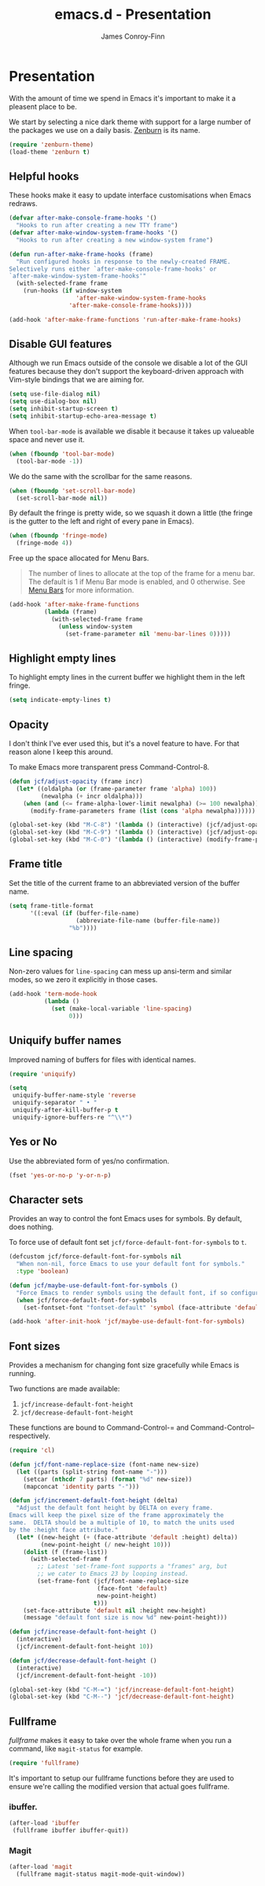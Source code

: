 #+TITLE: emacs.d - Presentation
#+AUTHOR: James Conroy-Finn
#+EMAIL: james@logi.cl
#+STARTUP: content
#+OPTIONS: toc:2 num:nil ^:nil
#+LINK: fullframe https://github.com/tomterl/fullframe
#+LINK: zenburn https://github.com/bbatsov/zenburn-emacs

* Presentation

  With the amount of time we spend in Emacs it's important to make it
  a pleasent place to be.

  We start by selecting a nice dark theme with support for a large
  number of the packages we use on a daily basis. [[zenburn][Zenburn]] is its
  name.

  #+begin_src emacs-lisp
    (require 'zenburn-theme)
    (load-theme 'zenburn t)
  #+end_src

** Helpful hooks

   These hooks make it easy to update interface customisations when
   Emacs redraws.

   #+BEGIN_SRC emacs-lisp
     (defvar after-make-console-frame-hooks '()
       "Hooks to run after creating a new TTY frame")
     (defvar after-make-window-system-frame-hooks '()
       "Hooks to run after creating a new window-system frame")

     (defun run-after-make-frame-hooks (frame)
       "Run configured hooks in response to the newly-created FRAME.
     Selectively runs either `after-make-console-frame-hooks' or
     `after-make-window-system-frame-hooks'"
       (with-selected-frame frame
         (run-hooks (if window-system
                        'after-make-window-system-frame-hooks
                      'after-make-console-frame-hooks))))

     (add-hook 'after-make-frame-functions 'run-after-make-frame-hooks)
   #+END_SRC

** Disable GUI features

  Although we run Emacs outside of the console we disable a lot of
  the GUI features because they don't support the keyboard-driven
  approach with Vim-style bindings that we are aiming for.

  #+begin_src emacs-lisp
    (setq use-file-dialog nil)
    (setq use-dialog-box nil)
    (setq inhibit-startup-screen t)
    (setq inhibit-startup-echo-area-message t)
  #+end_src

  When ~tool-bar-mode~ is available we disable it because it takes up
  valueable space and never use it.

  #+begin_src emacs-lisp
    (when (fboundp 'tool-bar-mode)
      (tool-bar-mode -1))
  #+end_src

  We do the same with the scrollbar for the same reasons.

  #+begin_src emacs-lisp
     (when (fboundp 'set-scroll-bar-mode)
       (set-scroll-bar-mode nil))
  #+end_src

  By default the fringe is pretty wide, so we squash it down a
  little (the fringe is the gutter to the left and right of every
  pane in Emacs).

  #+begin_src emacs-lisp
    (when (fboundp 'fringe-mode)
      (fringe-mode 4))
   #+end_src

  Free up the space allocated for Menu Bars.

  #+begin_quote
  The number of lines to allocate at the top of the frame for a menu
  bar. The default is 1 if Menu Bar mode is enabled, and 0
  otherwise. See [[http://www.gnu.org/software/emacs/manual/html_node/emacs/Menu-Bars.html#Menu-Bars][Menu Bars]] for more information.
  #+end_quote

  #+begin_src emacs-lisp
    (add-hook 'after-make-frame-functions
              (lambda (frame)
                (with-selected-frame frame
                  (unless window-system
                    (set-frame-parameter nil 'menu-bar-lines 0)))))
  #+END_SRC

** Highlight empty lines

  To highlight empty lines in the current buffer we highlight them in
  the left fringe.

  #+begin_src emacs-lisp
    (setq indicate-empty-lines t)
  #+end_src

** Opacity

   I don't think I've ever used this, but it's a novel feature to
   have. For that reason alone I keep this around.

   To make Emacs more transparent press Command-Control-8.

   #+begin_src emacs-lisp
     (defun jcf/adjust-opacity (frame incr)
       (let* ((oldalpha (or (frame-parameter frame 'alpha) 100))
              (newalpha (+ incr oldalpha)))
         (when (and (<= frame-alpha-lower-limit newalpha) (>= 100 newalpha))
           (modify-frame-parameters frame (list (cons 'alpha newalpha))))))

     (global-set-key (kbd "M-C-8") '(lambda () (interactive) (jcf/adjust-opacity nil -5)))
     (global-set-key (kbd "M-C-9") '(lambda () (interactive) (jcf/adjust-opacity nil 5)))
     (global-set-key (kbd "M-C-0") '(lambda () (interactive) (modify-frame-parameters nil `((alpha . 100)))))
   #+end_src

** Frame title

   Set the title of the current frame to an abbreviated version of the
   buffer name.

   #+begin_src emacs-lisp
     (setq frame-title-format
           '((:eval (if (buffer-file-name)
                        (abbreviate-file-name (buffer-file-name))
                      "%b"))))
   #+end_src

** Line spacing

   Non-zero values for ~line-spacing~ can mess up ansi-term and
   similar modes, so we zero it explicitly in those cases.

   #+begin_src emacs-lisp
     (add-hook 'term-mode-hook
               (lambda ()
                 (set (make-local-variable 'line-spacing)
                      0)))
   #+end_src

** Uniquify buffer names

   Improved naming of buffers for files with identical names.

   #+begin_src emacs-lisp
     (require 'uniquify)

     (setq
      uniquify-buffer-name-style 'reverse
      uniquify-separator " • "
      uniquify-after-kill-buffer-p t
      uniquify-ignore-buffers-re "^\\*")
   #+end_src

** Yes or No

   Use the abbreviated form of yes/no confirmation.

   #+begin_src emacs-lisp
     (fset 'yes-or-no-p 'y-or-n-p)
   #+end_src

** Character sets

   Provides an way to control the font Emacs uses for symbols. By
   default, does nothing.

   To force use of default font set
   ~jcf/force-default-font-for-symbols~ to ~t~.

   #+begin_src emacs-lisp
     (defcustom jcf/force-default-font-for-symbols nil
       "When non-nil, force Emacs to use your default font for symbols."
       :type 'boolean)

     (defun jcf/maybe-use-default-font-for-symbols ()
       "Force Emacs to render symbols using the default font, if so configured."
       (when jcf/force-default-font-for-symbols
         (set-fontset-font "fontset-default" 'symbol (face-attribute 'default :family))))

     (add-hook 'after-init-hook 'jcf/maybe-use-default-font-for-symbols)
   #+end_src

** Font sizes

   Provides a mechanism for changing font size gracefully while Emacs
   is running.

   Two functions are made available:

   1. ~jcf/increase-default-font-height~
   2. ~jcf/decrease-default-font-height~

   These functions are bound to Command-Control-= and
   Command-Control-- respectively.

   #+begin_src emacs-lisp
     (require 'cl)

     (defun jcf/font-name-replace-size (font-name new-size)
       (let ((parts (split-string font-name "-")))
         (setcar (nthcdr 7 parts) (format "%d" new-size))
         (mapconcat 'identity parts "-")))

     (defun jcf/increment-default-font-height (delta)
       "Adjust the default font height by DELTA on every frame.
     Emacs will keep the pixel size of the frame approximately the
     same.  DELTA should be a multiple of 10, to match the units used
     by the :height face attribute."
       (let* ((new-height (+ (face-attribute 'default :height) delta))
              (new-point-height (/ new-height 10)))
         (dolist (f (frame-list))
           (with-selected-frame f
             ;; Latest 'set-frame-font supports a "frames" arg, but
             ;; we cater to Emacs 23 by looping instead.
             (set-frame-font (jcf/font-name-replace-size
                              (face-font 'default)
                              new-point-height)
                             t)))
         (set-face-attribute 'default nil :height new-height)
         (message "default font size is now %d" new-point-height)))

     (defun jcf/increase-default-font-height ()
       (interactive)
       (jcf/increment-default-font-height 10))

     (defun jcf/decrease-default-font-height ()
       (interactive)
       (jcf/increment-default-font-height -10))

     (global-set-key (kbd "C-M-=") 'jcf/increase-default-font-height)
     (global-set-key (kbd "C-M--") 'jcf/decrease-default-font-height)
   #+END_SRC

** Fullframe

   [[fullframe]] makes it easy to take over the whole frame when you run a
   command, like ~magit-status~ for example.

   #+begin_src emacs-lisp
     (require 'fullframe)
   #+end_src

   It's important to setup our fullframe functions before they are
   used to ensure we're calling the modified version that actual goes
   fullframe.

*** ibuffer.

    #+begin_src emacs-lisp
      (after-load 'ibuffer
       (fullframe ibuffer ibuffer-quit))
    #+end_src

*** Magit

    #+begin_src emacs-lisp
      (after-load 'magit
        (fullframe magit-status magit-mode-quit-window))
    #+end_src
